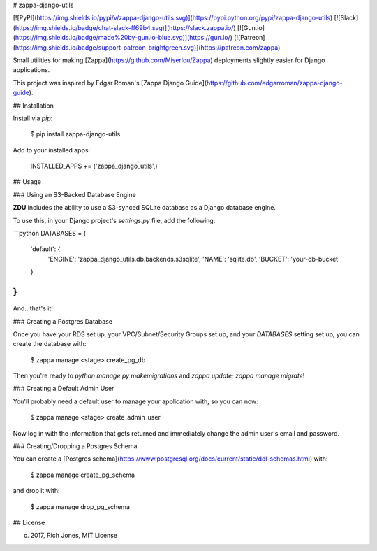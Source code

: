 # zappa-django-utils

[![PyPI](https://img.shields.io/pypi/v/zappa-django-utils.svg)](https://pypi.python.org/pypi/zappa-django-utils)
[![Slack](https://img.shields.io/badge/chat-slack-ff69b4.svg)](https://slack.zappa.io/)
[![Gun.io](https://img.shields.io/badge/made%20by-gun.io-blue.svg)](https://gun.io/)
[![Patreon](https://img.shields.io/badge/support-patreon-brightgreen.svg)](https://patreon.com/zappa)


Small utilities for making [Zappa](https://github.com/Miserlou/Zappa) deployments slightly easier for Django applications.

This project was inspired by Edgar Roman's [Zappa Django Guide](https://github.com/edgarroman/zappa-django-guide).

## Installation

Install via `pip`:

    $ pip install zappa-django-utils

Add to your installed apps:

    INSTALLED_APPS += ('zappa_django_utils',)

## Usage

### Using an S3-Backed Database Engine

**ZDU** includes the ability to use a S3-synced SQLite database as a Django database engine.

To use this, in your Django project's `settings.py` file, add the following:

```python
DATABASES = {
    'default': {
        'ENGINE': 'zappa_django_utils.db.backends.s3sqlite',
        'NAME': 'sqlite.db',
        'BUCKET': 'your-db-bucket'
    }
}
```

And.. that's it!

### Creating a Postgres Database

Once you have your RDS set up, your VPC/Subnet/Security Groups set up, and your `DATABASES` setting set up, you can create the database with:

    $ zappa manage <stage> create_pg_db

Then you're ready to `python manage.py makemigrations` and `zappa update; zappa manage migrate`!

### Creating a Default Admin User 

You'll probably need a default user to manage your application with, so you can now:

    $ zappa manage <stage> create_admin_user

Now log in with the information that gets returned and immediately change the admin user's email and password.

### Creating/Dropping a Postgres Schema

You can create a [Postgres schema](https://www.postgresql.org/docs/current/static/ddl-schemas.html) with:

    $ zappa manage create_pg_schema

and drop it with:

    $ zappa manage drop_pg_schema

## License

(c) 2017, Rich Jones, MIT License



